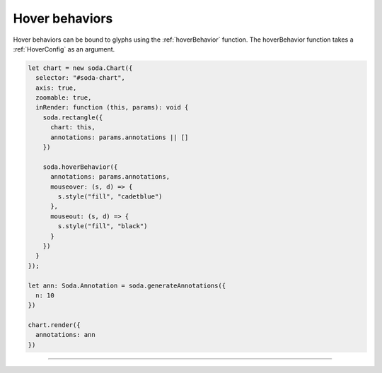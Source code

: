 .. _tutorial-hover-behaviors:

Hover behaviors
===============

Hover behaviors can be bound to glyphs using the :ref:`hoverBehavior` function.
The hoverBehavior function takes a :ref:`HoverConfig` as an argument.

.. code-block:: typescript

    let chart = new soda.Chart({
      selector: "#soda-chart",
      axis: true,
      zoomable: true,
      inRender: function (this, params): void {
        soda.rectangle({
          chart: this,
          annotations: params.annotations || []
        })

        soda.hoverBehavior({
          annotations: params.annotations,
          mouseover: (s, d) => {
            s.style("fill", "cadetblue")
          },
          mouseout: (s, d) => {
            s.style("fill", "black")
          }
        })
      }
    });

    let ann: Soda.Annotation = soda.generateAnnotations({
      n: 10
    })

    chart.render({
      annotations: ann
    })

----

.. raw:: html

    <p class="codepen" data-height="300" data-slug-hash="GRvzoRG" data-editable="true" data-user="jackroddy" style="height: 300px; box-sizing: border-box; display: flex; align-items: center; justify-content: center; border: 2px solid; margin: 1em 0; padding: 1em;">
      <span>See the Pen <a href="https://codepen.io/jackroddy/pen/GRvzoRG">
      SODA hover behaviors</a> by Jack Roddy (<a href="https://codepen.io/jackroddy">@jackroddy</a>)
      on <a href="https://codepen.io">CodePen</a>.</span>
    </p>
    <script async src="https://cpwebassets.codepen.io/assets/embed/ei.js"></script>
